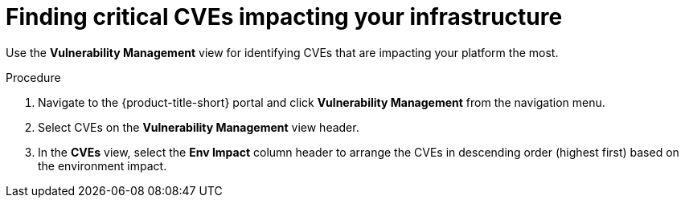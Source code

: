 // Module included in the following assemblies:
//
// * operating/manage-vulnerabilities.adoc
:_module-type: PROCEDURE
[id="find-critical-cves-impacting-your-infrastructure_{context}"]
= Finding critical CVEs impacting your infrastructure

[role="_abstract"]
Use the *Vulnerability Management* view for identifying CVEs that are impacting your platform the most.

.Procedure

. Navigate to the {product-title-short} portal and click *Vulnerability Management* from the navigation menu.
. Select CVEs on the *Vulnerability Management* view header.
. In the *CVEs* view, select the *Env Impact* column header to arrange the CVEs in descending order (highest first) based on the environment impact.
